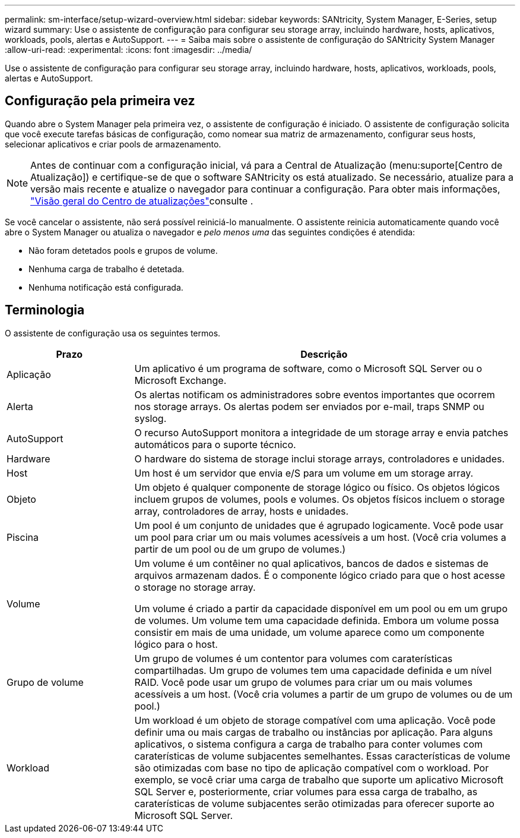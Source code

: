 ---
permalink: sm-interface/setup-wizard-overview.html 
sidebar: sidebar 
keywords: SANtricity, System Manager, E-Series, setup wizard 
summary: Use o assistente de configuração para configurar seu storage array, incluindo hardware, hosts, aplicativos, workloads, pools, alertas e AutoSupport. 
---
= Saiba mais sobre o assistente de configuração do SANtricity System Manager
:allow-uri-read: 
:experimental: 
:icons: font
:imagesdir: ../media/


[role="lead"]
Use o assistente de configuração para configurar seu storage array, incluindo hardware, hosts, aplicativos, workloads, pools, alertas e AutoSupport.



== Configuração pela primeira vez

Quando abre o System Manager pela primeira vez, o assistente de configuração é iniciado. O assistente de configuração solicita que você execute tarefas básicas de configuração, como nomear sua matriz de armazenamento, configurar seus hosts, selecionar aplicativos e criar pools de armazenamento.


NOTE: Antes de continuar com a configuração inicial, vá para a Central de Atualização (menu:suporte[Centro de Atualização]) e certifique-se de que o software SANtricity os está atualizado. Se necessário, atualize para a versão mais recente e atualize o navegador para continuar a configuração. Para obter mais informações, link:../sm-support/overview-upgrade-center.html["Visão geral do Centro de atualizações"]consulte .

Se você cancelar o assistente, não será possível reiniciá-lo manualmente. O assistente reinicia automaticamente quando você abre o System Manager ou atualiza o navegador e _pelo menos uma_ das seguintes condições é atendida:

* Não foram detetados pools e grupos de volume.
* Nenhuma carga de trabalho é detetada.
* Nenhuma notificação está configurada.




== Terminologia

O assistente de configuração usa os seguintes termos.

[cols="25h,~"]
|===
| Prazo | Descrição 


 a| 
Aplicação
 a| 
Um aplicativo é um programa de software, como o Microsoft SQL Server ou o Microsoft Exchange.



 a| 
Alerta
 a| 
Os alertas notificam os administradores sobre eventos importantes que ocorrem nos storage arrays. Os alertas podem ser enviados por e-mail, traps SNMP ou syslog.



 a| 
AutoSupport
 a| 
O recurso AutoSupport monitora a integridade de um storage array e envia patches automáticos para o suporte técnico.



 a| 
Hardware
 a| 
O hardware do sistema de storage inclui storage arrays, controladores e unidades.



 a| 
Host
 a| 
Um host é um servidor que envia e/S para um volume em um storage array.



 a| 
Objeto
 a| 
Um objeto é qualquer componente de storage lógico ou físico. Os objetos lógicos incluem grupos de volumes, pools e volumes. Os objetos físicos incluem o storage array, controladores de array, hosts e unidades.



 a| 
Piscina
 a| 
Um pool é um conjunto de unidades que é agrupado logicamente. Você pode usar um pool para criar um ou mais volumes acessíveis a um host. (Você cria volumes a partir de um pool ou de um grupo de volumes.)



 a| 
Volume
 a| 
Um volume é um contêiner no qual aplicativos, bancos de dados e sistemas de arquivos armazenam dados. É o componente lógico criado para que o host acesse o storage no storage array.

Um volume é criado a partir da capacidade disponível em um pool ou em um grupo de volumes. Um volume tem uma capacidade definida. Embora um volume possa consistir em mais de uma unidade, um volume aparece como um componente lógico para o host.



 a| 
Grupo de volume
 a| 
Um grupo de volumes é um contentor para volumes com caraterísticas compartilhadas. Um grupo de volumes tem uma capacidade definida e um nível RAID. Você pode usar um grupo de volumes para criar um ou mais volumes acessíveis a um host. (Você cria volumes a partir de um grupo de volumes ou de um pool.)



 a| 
Workload
 a| 
Um workload é um objeto de storage compatível com uma aplicação. Você pode definir uma ou mais cargas de trabalho ou instâncias por aplicação. Para alguns aplicativos, o sistema configura a carga de trabalho para conter volumes com caraterísticas de volume subjacentes semelhantes. Essas características de volume são otimizadas com base no tipo de aplicação compatível com o workload. Por exemplo, se você criar uma carga de trabalho que suporte um aplicativo Microsoft SQL Server e, posteriormente, criar volumes para essa carga de trabalho, as caraterísticas de volume subjacentes serão otimizadas para oferecer suporte ao Microsoft SQL Server.

|===